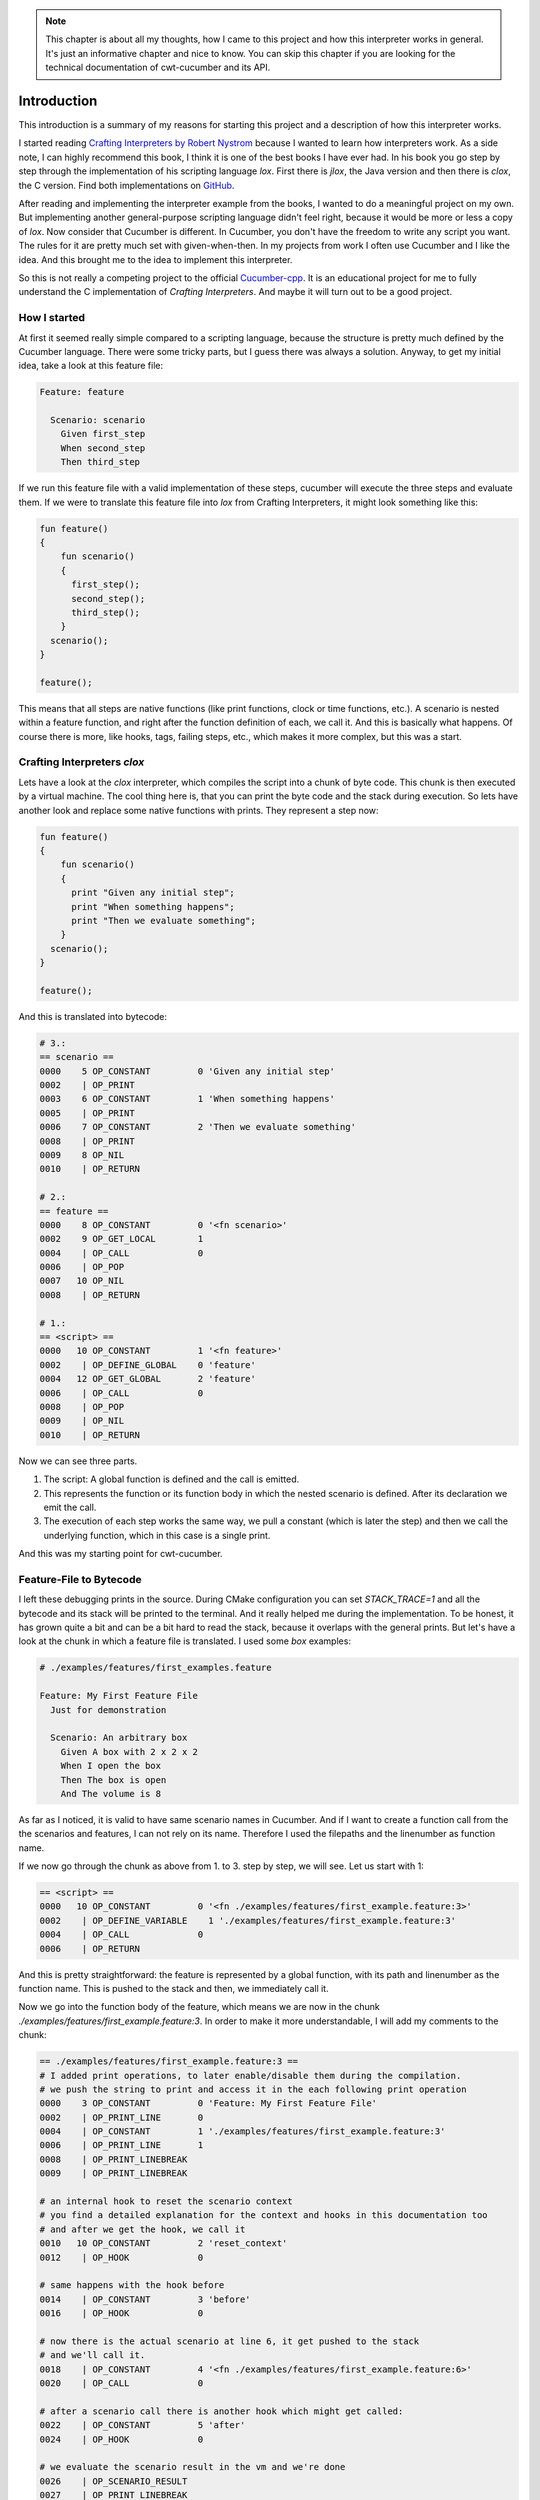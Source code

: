 .. _include_00_intro:


.. note:: 
  This chapter is about all my thoughts, how I came to this project and how this interpreter works in general. It's just an informative chapter and nice to know. You can skip this chapter if you are looking for the technical documentation of cwt-cucumber and its API.


============
Introduction
============

This introduction is a summary of my reasons for starting this project and a description of how this interpreter works. 
  
I started reading `Crafting Interpreters by Robert Nystrom <https://craftinginterpreters.com/>`_ because I wanted to learn how interpreters work. As a side note, I can highly recommend this book, I think it is one of the best books I have ever had. In his book you go step by step through the implementation of his scripting language *lox*. First there is *jlox*, the Java version and then there is *clox*, the C version. Find both implementations on `GitHub <https://github.com/munificent/craftinginterpreters>`_.
  
After reading and implementing the interpreter example from the books, I wanted to do a meaningful project on my own. But implementing another general-purpose scripting language didn't feel right, because it would be more or less a copy of *lox*. Now consider that Cucumber is different. In Cucumber, you don't have the freedom to write any script you want. The rules for it are pretty much set with given-when-then. In my projects from work I often use Cucumber and I like the idea. And this brought me to the idea to implement this interpreter. 

So this is not really a competing project to the official `Cucumber-cpp <https://github.com/cucumber/cucumber-cpp>`_. It is an educational project for me to fully understand the C implementation of *Crafting Interpreters*. And maybe it will turn out to be a good project.

How I started 
=============

At first it seemed really simple compared to a scripting language, because the structure is pretty much defined by the Cucumber language. There were some tricky parts, but I guess there was always a solution. Anyway, to get my initial idea, take a look at this feature file:

.. code-block:: gherkin
  
  Feature: feature

    Scenario: scenario 
      Given first_step
      When second_step 
      Then third_step

If we run this feature file with a valid implementation of these steps, cucumber will execute the three steps and evaluate them. If we were to translate this feature file into *lox* from Crafting Interpreters, it might look something like this:

.. code-block::

  fun feature() 
  {
      fun scenario() 
      {
        first_step();
        second_step();
        third_step();
      }
    scenario();
  }

  feature();

This means that all steps are native functions (like print functions, clock or time functions, etc.). A scenario is nested within a feature function, and right after the function definition of each, we call it. And this is basically what happens. Of course there is more, like hooks, tags, failing steps, etc., which makes it more complex, but this was a start.

Crafting Interpreters *clox*
============================

Lets have a look at the *clox* interpreter, which compiles the script into a chunk of byte code. This chunk is then executed by a virtual machine. The cool thing here is, that you can print the byte code and the stack during execution. So lets have another look and replace some native functions with prints. They represent a step now:

.. code-block::

  fun feature() 
  {
      fun scenario() 
      {
        print "Given any initial step";
        print "When something happens";
        print "Then we evaluate something";
      }
    scenario();
  }

  feature();

And this is translated into bytecode:

.. code-block::

  # 3.:
  == scenario ==
  0000    5 OP_CONSTANT         0 'Given any initial step'
  0002    | OP_PRINT
  0003    6 OP_CONSTANT         1 'When something happens'
  0005    | OP_PRINT
  0006    7 OP_CONSTANT         2 'Then we evaluate something'
  0008    | OP_PRINT
  0009    8 OP_NIL
  0010    | OP_RETURN
  
  # 2.:
  == feature ==
  0000    8 OP_CONSTANT         0 '<fn scenario>'
  0002    9 OP_GET_LOCAL        1
  0004    | OP_CALL             0
  0006    | OP_POP
  0007   10 OP_NIL
  0008    | OP_RETURN

  # 1.:
  == <script> ==
  0000   10 OP_CONSTANT         1 '<fn feature>'
  0002    | OP_DEFINE_GLOBAL    0 'feature'
  0004   12 OP_GET_GLOBAL       2 'feature'
  0006    | OP_CALL             0
  0008    | OP_POP
  0009    | OP_NIL
  0010    | OP_RETURN

Now we can see three parts. 

1. The script: A global function is defined and the call is emitted. 
2. This represents the function or its function body in which the nested scenario is defined. After its declaration we emit the call.
3. The execution of each step works the same way, we pull a constant (which is later the step) and then we call the underlying function, which in this case is a single print. 

And this was my starting point for cwt-cucumber.

Feature-File to Bytecode
========================

I left these debugging prints in the source. During CMake configuration you can set `STACK_TRACE=1` and all the bytecode and its stack will be printed to the terminal. And it really helped me during the implementation. To be honest, it has grown quite a bit and can be a bit hard to read the stack, because it overlaps with the general prints. But let's have a look at the chunk in which a feature file is translated. I used some `box` examples:

.. code-block:: gherkin

  # ./examples/features/first_examples.feature

  Feature: My First Feature File
    Just for demonstration

    Scenario: An arbitrary box
      Given A box with 2 x 2 x 2
      When I open the box
      Then The box is open 
      And The volume is 8 

As far as I noticed, it is valid to have same scenario names in Cucumber. And if I want to create a function call from the the scenarios and features, I can not rely on its name. Therefore I used the filepaths and the linenumber as function name.


If we now go through the chunk as above from 1. to 3. step by step, we will see. Let us start with 1:

.. code-block::

  == <script> ==
  0000   10 OP_CONSTANT         0 '<fn ./examples/features/first_example.feature:3>'
  0002    | OP_DEFINE_VARIABLE    1 './examples/features/first_example.feature:3'
  0004    | OP_CALL             0
  0006    | OP_RETURN

And this is pretty straightforward: the feature is represented by a global function, with its path and linenumber as the function name. This is pushed to the stack and then, we immediately call it.
  
Now we go into the function body of the feature, which means we are now in the chunk `./examples/features/first_example.feature:3`. In order to make it more understandable, I will add my comments to the chunk:

.. code-block::

  == ./examples/features/first_example.feature:3 ==
  # I added print operations, to later enable/disable them during the compilation.
  # we push the string to print and access it in the each following print operation
  0000    3 OP_CONSTANT         0 'Feature: My First Feature File'
  0002    | OP_PRINT_LINE       0
  0004    | OP_CONSTANT         1 './examples/features/first_example.feature:3'
  0006    | OP_PRINT_LINE       1
  0008    | OP_PRINT_LINEBREAK
  0009    | OP_PRINT_LINEBREAK
  
  # an internal hook to reset the scenario context
  # you find a detailed explanation for the context and hooks in this documentation too
  # and after we get the hook, we call it 
  0010   10 OP_CONSTANT         2 'reset_context'
  0012    | OP_HOOK             0
  
  # same happens with the hook before 
  0014    | OP_CONSTANT         3 'before'
  0016    | OP_HOOK             0

  # now there is the actual scenario at line 6, it get pushed to the stack
  # and we'll call it. 
  0018    | OP_CONSTANT         4 '<fn ./examples/features/first_example.feature:6>'
  0020    | OP_CALL             0

  # after a scenario call there is another hook which might get called:
  0022    | OP_CONSTANT         5 'after'
  0024    | OP_HOOK             0

  # we evaluate the scenario result in the vm and we're done 
  0026    | OP_SCENARIO_RESULT
  0027    | OP_PRINT_LINEBREAK
  0028    | OP_RETURN


And now the chunk for the scenario, which is getting bigger again:

.. code-block::

  # we're in line 6 now, inside the body of the scenario 
  == ./examples/features/first_example.feature:6 ==
  # we begin with prints
  0000    6 OP_CONSTANT         0 'Scenario: An arbitrary box'
  0002    | OP_PRINT_LINE       0
  0004    | OP_CONSTANT         1 './examples/features/first_example.feature:6'
  0006    | OP_PRINT_LINE       1
  0008    | OP_PRINT_LINEBREAK

  # the function name (= its location) and the given name to the stack 
  # and initialize it
  # this is necessary because if it fails we need this later
  0009    | OP_CONSTANT         2 './examples/features/first_example.feature:6'
  0011    | OP_CONSTANT         3 'Scenario: An arbitrary box'
  0013    | OP_INIT_SCENARIO

  # now we have a jump operation before every step 
  # because if a step fails, we want to skip the following steps 
  # (for the first step this does not make to much sense, I know)
  # and then we have another hook which can be there, the call to the step 
  # and another hook after the step 
  0014    7 OP_JUMP_IF_FAILED   14 -> 27
  0017    | OP_CONSTANT         4 'before_step'
  0019    | OP_HOOK             0
  0021    8 OP_CALL_STEP        5 'A box with 2 x 2 x 2'
  0023    | OP_CONSTANT         6 'after_step'
  0025    | OP_HOOK             0

  # now we executed the step and set the step result 
  0027    | OP_PRINT_STEP_RESULT    7 'A box with 2 x 2 x 2'
  0029    | OP_SET_STEP_RESULT
  0030    | OP_CONSTANT         8 './examples/features/first_example.feature:7'
  0032    | OP_PRINT_LINE       1
  0034    | OP_PRINT_LINEBREAK

  # and this continues now for all steps: 
  # if the previous step failed we skip to 42, else we stay and execute the hooks and the step:
  0035    | OP_JUMP_IF_FAILED   35 -> 48
  0038    | OP_CONSTANT         9 'before_step'
  0040    | OP_HOOK             0
  0042    9 OP_CALL_STEP       10 'I open the box'
  0044    | OP_CONSTANT        11 'after_step'
  0046    | OP_HOOK             0

  # if we skip, we end up here: setting its result as skipped
  0048    | OP_PRINT_STEP_RESULT   12 'I open the box'
  0050    | OP_SET_STEP_RESULT
  0051    | OP_CONSTANT        13 './examples/features/first_example.feature:8'
  0053    | OP_PRINT_LINE       1
  0055    | OP_PRINT_LINEBREAK
  0056    | OP_JUMP_IF_FAILED   56 -> 69
  0059    | OP_CONSTANT        14 'before_step'
  0061    | OP_HOOK             0
  0063   10 OP_CALL_STEP       15 'The box is open '
  0065    | OP_CONSTANT        16 'after_step'
  0067    | OP_HOOK             0

  # if we skip, we end up here: setting its result as skipped
  0069    | OP_PRINT_STEP_RESULT   17 'The box is open '
  0071    | OP_SET_STEP_RESULT
  0072    | OP_CONSTANT        18 './examples/features/first_example.feature:9'
  0074    | OP_PRINT_LINE       1
  0076    | OP_PRINT_LINEBREAK
  0077    | OP_JUMP_IF_FAILED   77 -> 90
  0080    | OP_CONSTANT        19 'before_step'
  0082    | OP_HOOK             0
  0084    | OP_CALL_STEP       20 'The volume is 8 '
  0086    | OP_CONSTANT        21 'after_step'
  0088    | OP_HOOK             0

  # if we skip, we end up here: setting its result as skipped
  0090    | OP_PRINT_STEP_RESULT   22 'The volume is 8 '
  0092    | OP_SET_STEP_RESULT
  0093    | OP_CONSTANT        23 './examples/features/first_example.feature:10'
  0095    | OP_PRINT_LINE       1
  0097    | OP_PRINT_LINEBREAK
  
  # and there we are, scenario done, up to 4 steps executed (or skipped)
  # and we return from the scenario
  0098    | OP_RETURN

And this is essentially what happens under the hood when you run this cucumber interpreter. The feature file is compiled into this chunk and executed in its vm. The final output from the user perspective (without the stack trace) looks like this:

.. code-block::

  $ ./build/bin/box ./examples/features/first_example.feature 

    Feature: My First Feature File  ./examples/features/first_example.feature:3

    Scenario: An arbitrary box  ./examples/features/first_example.feature:6
  [   PASSED    ] A box with 2 x 2 x 2  ./examples/features/first_example.feature:7
  [   PASSED    ] I open the box  ./examples/features/first_example.feature:8
  [   PASSED    ] The box is open   ./examples/features/first_example.feature:9
  [   PASSED    ] The volume is 8   ./examples/features/first_example.feature:10


  1 Scenarios (1 passed)
  4 Steps (4 passed)

